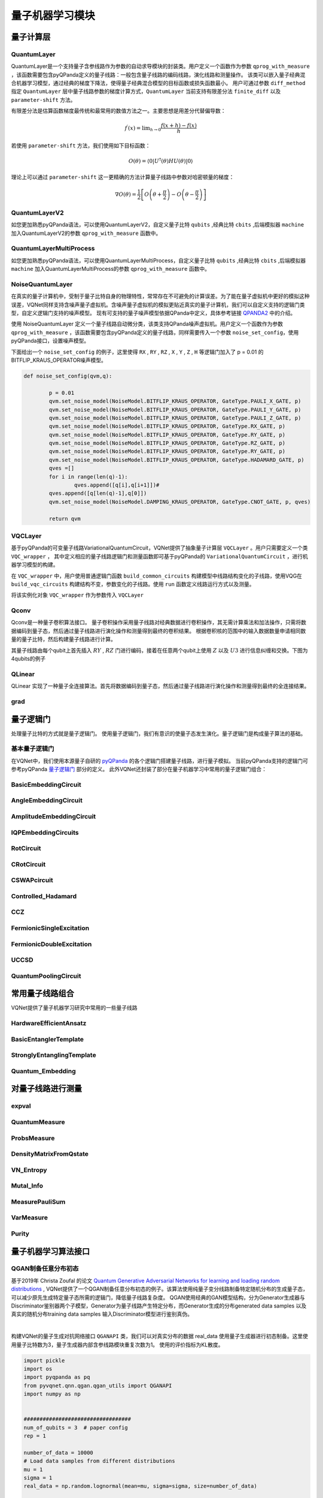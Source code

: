量子机器学习模块
==================================

量子计算层
----------------------------------

.. _QuantumLayer:

QuantumLayer
^^^^^^^^^^^^^^^^^^^^^^^^^^^^^^^^^

QuantumLayer是一个支持量子含参线路作为参数的自动求导模块的封装类。用户定义一个函数作为参数 ``qprog_with_measure`` ，该函数需要包含pyQPanda定义的量子线路：一般包含量子线路的编码线路，演化线路和测量操作。
该类可以嵌入量子经典混合机器学习模型，通过经典的梯度下降法，使得量子经典混合模型的目标函数或损失函数最小。
用户可通过参数 ``diff_method`` 指定 ``QuantumLayer`` 层中量子线路参数的梯度计算方式，``QuantumLayer`` 当前支持有限差分法 ``finite_diff`` 以及 ``parameter-shift`` 方法。

有限差分法是估算函数梯度最传统和最常用的数值方法之一。主要思想是用差分代替偏导数：

.. math::

    f^{\prime}(x)=\lim _{h \rightarrow 0} \frac{f(x+h)-f(x)}{h}


若使用 ``parameter-shift`` 方法，我们使用如下目标函数：

.. math:: O(\theta)=\left\langle 0\left|U^{\dagger}(\theta) H U(\theta)\right| 0\right\rangle

理论上可以通过 ``parameter-shift`` 这一更精确的方法计算量子线路中参数对哈密顿量的梯度：

.. math::

    \nabla O(\theta)=
    \frac{1}{2}\left[O\left(\theta+\frac{\pi}{2}\right)-O\left(\theta-\frac{\pi}{2}\right)\right]

.. py:class:: pyvqnet.qnn.quantumlayer.QuantumLayer(qprog_with_measure,para_num,machine_type_or_cloud_token,num_of_qubits:int,num_of_cbits:int = 1,diff_method:str = "parameter_shift",delta:float = 0.01)

    变分量子层的抽象计算模块。对一个参数化的量子线路进行仿真，得到测量结果。该变分量子层继承了VQNet框架的梯度计算模块，可以计算线路参数的梯度，训练变分量子线路模型或将变分量子线路嵌入混合量子和经典模型。

    :param qprog_with_measure: 用pyQPanda构建的量子线路运行和测量函数。
    :param para_num: `int` - 参数个数。
    :param machine_type_or_cloud_token: qpanda量子虚拟机类型或pyQPanda 量子云令牌 : https://pyqpanda-toturial.readthedocs.io/zh/latest/Realchip.html。
    :param num_of_qubits: 量子比特数。
    :param num_of_cbits: 经典比特数，默认为1。
    :param diff_method: 求解量子线路参数梯度的方法，“参数位移”或“有限差分”，默认参数偏移。
    :param delta: 有限差分计算梯度时的 \delta。
    :return: 一个可以计算量子线路的模块。

    .. note::
        qprog_with_measure是pyQPanda中定义的量子线路函数 :https://pyqpanda-toturial.readthedocs.io/zh/latest/QCircuit.html。
        
        此函数必须包含以下参数作为函数入参（即使某个参数未实际使用），否则无法在QuantumLayer中正常运行。

        qprog_with_measure (input,param,qubits,cbits,machine)
        
            `input`: 输入一维经典数据。
            
            `param`: 输入一维量子线路的参数。
            
            `qubits`: 量子层分配的量子比特。
            
            `cbits`: cbits由QuantumLayer分配。如果线路不使用cbits，也应保留此参数。
            
            `machine`: QuantumLayer创建的模拟器。

    Example::

        import pyqpanda as pq
        from pyvqnet.qnn.measure import ProbsMeasure
        from pyvqnet.qnn.quantumlayer import QuantumLayer
        import numpy as np 
        from pyvqnet.tensor import QTensor
        def pqctest (input,param,qubits,cbits,machine):
            circuit = pq.QCircuit()
            circuit.insert(pq.H(qubits[0]))
            circuit.insert(pq.H(qubits[1])) 
            circuit.insert(pq.H(qubits[2]))
            circuit.insert(pq.H(qubits[3]))    

            circuit.insert(pq.RZ(qubits[0],input[0]))  
            circuit.insert(pq.RZ(qubits[1],input[1])) 
            circuit.insert(pq.RZ(qubits[2],input[2]))
            circuit.insert(pq.RZ(qubits[3],input[3]))

            circuit.insert(pq.CNOT(qubits[0],qubits[1]))
            circuit.insert(pq.RZ(qubits[1],param[0]))  
            circuit.insert(pq.CNOT(qubits[0],qubits[1]))

            circuit.insert(pq.CNOT(qubits[1],qubits[2]))
            circuit.insert(pq.RZ(qubits[2],param[1]))  
            circuit.insert(pq.CNOT(qubits[1],qubits[2]))

            circuit.insert(pq.CNOT(qubits[2],qubits[3]))
            circuit.insert(pq.RZ(qubits[3],param[2]))  
            circuit.insert(pq.CNOT(qubits[2],qubits[3]))
            #print(circuit)

            prog = pq.QProg()    
            prog.insert(circuit)    
            # pauli_dict  = {'Z0 X1':10,'Y2':-0.543}
            rlt_prob = ProbsMeasure([0,2],prog,machine,qubits)
            return rlt_prob

        pqc = QuantumLayer(pqctest,3,"CPU",4,1)
        #classic data as input       
        input = QTensor([[1,2,3,4],[40,22,2,3],[33,3,25,2]] )
        #forward circuits
        rlt = pqc(input)
        grad =  QTensor(np.ones(rlt.data.shape)*1000)
        #backward circuits
        rlt.backward(grad)
        print(rlt)
        # [
        # [0.2500000, 0.2500000, 0.2500000, 0.2500000],
        # [0.2500000, 0.2500000, 0.2500000, 0.2500000],
        # [0.2500000, 0.2500000, 0.2500000, 0.2500000]
        # ]


QuantumLayerV2
^^^^^^^^^^^^^^^^^^^^^^^^^^^^^^^^^

如您更加熟悉pyQPanda语法，可以使用QuantumLayerV2，自定义量子比特 ``qubits`` ,经典比特 ``cbits`` ,后端模拟器 ``machine`` 加入QuantumLayerV2的参数 ``qprog_with_measure`` 函数中。

.. py:class:: pyvqnet.qnn.quantumlayer.QuantumLayerV2(qprog_with_measure,para_num,diff_method:str = "parameter_shift",delta:float = 0.01)

	变分量子层的抽象计算模块。对一个参数化的量子线路进行仿真，得到测量结果。该变分量子层继承了VQNet框架的梯度计算模块，可以计算线路参数的梯度，训练变分量子线路模型或将变分量子线路嵌入混合量子和经典模型。
    
    :param qprog_with_measure: 用pyQPand构建的量子线路运行和测量函数。
    :param para_num: `int` - 参数个数。
    :param diff_method: 求解量子线路参数梯度的方法，“参数位移”或“有限差分”，默认参数偏移。
    :param delta: 有限差分计算梯度时的 \delta。
    :return: 一个可以计算量子线路的模块。

    .. note::
        qprog_with_measure是pyQPanda中定义的量子线路函数 :https://pyqpanda-toturial.readthedocs.io/zh/latest/QCircuit.html。
        
        此函数必须包含以下参数作为函数入参（即使某个参数未实际使用），否则无法在QuantumLayerV2中正常运行。

        与QuantumLayer相比。应该分配量子比特和模拟器: https://pyqpanda-toturial.readthedocs.io/zh/latest/QuantumMachine.html,

        如果qprog_with_measure需要quantum measure，您可能还需要分配cbits: https://pyqpanda-toturial.readthedocs.io/zh/latest/Measure.html
        
        qprog_with_measure (input,param)
        
        `input`: 输入一维经典数据。
        
        `param`: 输入一维量子线路的参数。
        

    Example::

        import pyqpanda as pq
        from pyvqnet.qnn.measure import ProbsMeasure
        from pyvqnet.qnn.quantumlayer import QuantumLayerV2
        import numpy as np
        from pyvqnet.tensor import QTensor
        def pqctest (input,param):
            num_of_qubits = 4

            machine = pq.CPUQVM()
            machine.init_qvm()
            qubits = machine.qAlloc_many(num_of_qubits)

            circuit = pq.QCircuit()
            circuit.insert(pq.H(qubits[0]))
            circuit.insert(pq.H(qubits[1])) 
            circuit.insert(pq.H(qubits[2]))
            circuit.insert(pq.H(qubits[3]))    

            circuit.insert(pq.RZ(qubits[0],input[0]))  
            circuit.insert(pq.RZ(qubits[1],input[1])) 
            circuit.insert(pq.RZ(qubits[2],input[2]))
            circuit.insert(pq.RZ(qubits[3],input[3]))

            circuit.insert(pq.CNOT(qubits[0],qubits[1]))
            circuit.insert(pq.RZ(qubits[1],param[0]))  
            circuit.insert(pq.CNOT(qubits[0],qubits[1]))

            circuit.insert(pq.CNOT(qubits[1],qubits[2]))
            circuit.insert(pq.RZ(qubits[2],param[1]))  
            circuit.insert(pq.CNOT(qubits[1],qubits[2]))

            circuit.insert(pq.CNOT(qubits[2],qubits[3]))
            circuit.insert(pq.RZ(qubits[3],param[2]))  
            circuit.insert(pq.CNOT(qubits[2],qubits[3]))
            #print(circuit)

            prog = pq.QProg()    
            prog.insert(circuit)    
            rlt_prob = ProbsMeasure([0,2],prog,machine,qubits)
            return rlt_prob


        pqc = QuantumLayerV2(pqctest,3)

        #classic data as input       
        input = QTensor([[1,2,3,4],[4,2,2,3],[3,3,2,2]] )

        #forward circuits
        rlt = pqc(input)

        grad =  QTensor(np.ones(rlt.data.shape)*1000)
        #backward circuits
        rlt.backward(grad)
        print(rlt)

        # [
        # [0.2500000, 0.2500000, 0.2500000, 0.2500000],
        # [0.2500000, 0.2500000, 0.2500000, 0.2500000],
        # [0.2500000, 0.2500000, 0.2500000, 0.2500000]
        # ]
        



QuantumLayerMultiProcess
^^^^^^^^^^^^^^^^^^^^^^^^^^^^^^^^^

如您更加熟悉pyQPanda语法，可以使用QuantumLayerMultiProcess，自定义量子比特 ``qubits`` ,经典比特 ``cbits`` ,后端模拟器 ``machine`` 加入QuantumLayerMultiProcess的参数 ``qprog_with_measure`` 函数中。

.. py:class:: pyvqnet.qnn.quantumlayer.QuantumLayerMultiProcess(qprog_with_measure,para_num,machine_type_or_cloud_token,num_of_qubits: int,num_of_cbits: int = 1,diff_method:str = "parameter_shift",delta:float = 0.01)

	变分量子层的抽象计算模块。使用多进程技术对量子线路进行加速。
    
    该层对一个参数化的量子线路进行仿真，得到测量结果。该变分量子层继承了VQNet框架的梯度计算模块，可以计算线路参数的梯度，训练变分量子线路模型或将变分量子线路嵌入混合量子和经典模型。

    :param qprog_with_measure: 用pyQPanda构建的量子线路运行和测量函数。
    :param para_num: `int` - 参数个数。
    :param machine_type_or_cloud_token: qpanda量子虚拟机类型或pyQPanda 量子云令牌 : https://pyqpanda-toturial.readthedocs.io/zh/latest/Realchip.html。
    :param num_of_qubits: 量子比特数。
    :param num_of_cbits: 经典比特数，默认为1。
    :param diff_method: 求解量子线路参数梯度的方法，“参数位移”或“有限差分”，默认参数偏移。
    :param delta: 有限差分计算梯度时的 \delta。
    :return: 一个可以计算量子线路的模块。

    .. note::
        qprog_with_measure是pyQPanda中定义的量子线路函数 :https://pyqpanda-toturial.readthedocs.io/zh/latest/QCircuit.html。

        此函数应包含以下参数，否则无法在QuantumLayerMultiProcess中正常运行。

        与QuantumLayer相比。应该分配量子比特和模拟器: https://pyqpanda-toturial.readthedocs.io/zh/latest/QuantumMachine.html,

        如果qprog_with_measure需要quantum measure，您可能还需要分配cbits: https://pyqpanda-toturial.readthedocs.io/zh/latest/Measure.html

        qprog_with_measure (input,param)

        `input`: 输入一维经典数据。

        `param`: 输入一维量子线路的参数。


    Example::

        import pyqpanda as pq
        from pyvqnet.qnn.measure import ProbsMeasure
        from pyvqnet.qnn.quantumlayer import QuantumLayerMultiProcess
        import numpy as np
        from pyvqnet.tensor import QTensor
        def pqctest (input,param,nqubits,ncubits):
            machine = pq.CPUQVM()
            machine.init_qvm()
            qubits = machine.qAlloc_many(nqubits)
            circuit = pq.QCircuit()
            circuit.insert(pq.H(qubits[0]))
            circuit.insert(pq.H(qubits[1]))
            circuit.insert(pq.H(qubits[2]))
            circuit.insert(pq.H(qubits[3]))

            circuit.insert(pq.RZ(qubits[0],input[0]))
            circuit.insert(pq.RZ(qubits[1],input[1]))
            circuit.insert(pq.RZ(qubits[2],input[2]))
            circuit.insert(pq.RZ(qubits[3],input[3]))

            circuit.insert(pq.CNOT(qubits[0],qubits[1]))
            circuit.insert(pq.RZ(qubits[1],param[0]))
            circuit.insert(pq.CNOT(qubits[0],qubits[1]))

            circuit.insert(pq.CNOT(qubits[1],qubits[2]))
            circuit.insert(pq.RZ(qubits[2],param[1]))
            circuit.insert(pq.CNOT(qubits[1],qubits[2]))

            circuit.insert(pq.CNOT(qubits[2],qubits[3]))
            circuit.insert(pq.RZ(qubits[3],param[2]))
            circuit.insert(pq.CNOT(qubits[2],qubits[3]))
            #print(circuit)

            prog = pq.QProg()
            prog.insert(circuit)

            rlt_prob = ProbsMeasure([0,2],prog,machine,qubits)
            return rlt_prob


        pqc = QuantumLayerMultiProcess(pqctest,3,"cpu",4,1)
        #classic data as input
        input = QTensor([[1,2,3,4],[4,2,2,3],[3,3,2,2]] )
        #forward circuits
        rlt = pqc(input)
        grad = QTensor(np.ones(rlt.data.shape)*1000)
        #backward circuits
        rlt.backward(grad)
        print(rlt)

        # [
        # [0.2500000, 0.2500000, 0.2500000, 0.2500000],
        # [0.2500000, 0.2500000, 0.2500000, 0.2500000],
        # [0.2500000, 0.2500000, 0.2500000, 0.2500000]
        # ]


NoiseQuantumLayer
^^^^^^^^^^^^^^^^^^^

在真实的量子计算机中，受制于量子比特自身的物理特性，常常存在不可避免的计算误差。为了能在量子虚拟机中更好的模拟这种误差，VQNet同样支持含噪声量子虚拟机。含噪声量子虚拟机的模拟更贴近真实的量子计算机，我们可以自定义支持的逻辑门类型，自定义逻辑门支持的噪声模型。
现有可支持的量子噪声模型依据QPanda中定义，具体参考链接 `QPANDA2 <https://pyqpanda-toturial.readthedocs.io/zh/latest/NoiseQVM.html>`_ 中的介绍。

使用 NoiseQuantumLayer 定义一个量子线路自动微分类，该类支持QPanda噪声虚拟机。用户定义一个函数作为参数 ``qprog_with_measure`` ，该函数需要包含pyQPanda定义的量子线路，同样需要传入一个参数 ``noise_set_config``，使用pyQPanda接口，设置噪声模型。

.. py:class:: pyvqnet.qnn.quantumlayer.NoiseQuantumLayer(qprog_with_measure,para_num,machine_type,num_of_qubits:int,num_of_cbits:int=1,diff_method:str= "parameter_shift",delta:float=0.01,noise_set_config = None)

	变分量子层的抽象计算模块。对一个参数化的量子线路进行仿真，得到测量结果。该变分量子层继承了VQNet框架的梯度计算模块，可以计算线路参数的梯度，训练变分量子线路模型或将变分量子线路嵌入混合量子和经典模型。

    这一层可以在量子线路中使用噪声模型。

    :param qprog_with_measure: 用pyQPanda构建的量子线路运行和测量函数。
    :param para_num: `int` - 参数个数。
    :param machine_type: qpanda机器类型。
    :param num_of_qubits: 量子比特数。
    :param num_of_cbits: 经典比特数，默认为1。
    :param diff_method: 求解量子线路参数梯度的方法，“参数位移”或“有限差分”，默认参数偏移。
    :param delta: 有限差分计算梯度时的 \delta。
    :param noise_set_config: 噪声设置函数。
    :return: 一个可以计算含噪声量子线路的模块。


    .. note::
        qprog_with_measure是pyQPanda中定义的量子线路函数 :https://pyqpanda-toturial.readthedocs.io/zh/latest/QCircuit.html。
        
        此函数应包含以下参数，否则无法在NoiseQuantumLayer中正常运行。
        
        qprog_with_measure (input,param,qubits,cbits,machine)
        
            `input`: 输入一维经典数据。
            
            `param`: 输入一维量子线路的参数。
            
            `qubits`: 量子层分配的量子比特。
            
            `cbits`: cbits由QuantumLayer分配。如果线路不使用cbits，也应保留此参数。
            
            `machine`: QuantumLayer创建的模拟器。


    Example::

        import pyqpanda as pq
        from pyvqnet.qnn.measure import ProbsMeasure
        from pyvqnet.qnn.quantumlayer import NoiseQuantumLayer
        import numpy as np
        from pyqpanda import * 
        from pyvqnet.tensor import QTensor
        def circuit(weights,param,qubits,cbits,machine):

            circuit = pq.QCircuit()

            circuit.insert(pq.H(qubits[0]))
            circuit.insert(pq.RY(qubits[0], weights[0]))
            circuit.insert(pq.RY(qubits[0], param[0]))
            prog = pq.QProg()
            prog.insert(circuit)
            prog << measure_all(qubits, cbits)

            result = machine.run_with_configuration(prog, cbits, 100)

            counts = np.array(list(result.values()))
            states = np.array(list(result.keys())).astype(float)
            # Compute probabilities for each state
            probabilities = counts / 100
            # Get state expectation
            expectation = np.sum(states * probabilities)
            return expectation

        def default_noise_config(qvm,q):

            p = 0.01
            qvm.set_noise_model(NoiseModel.BITFLIP_KRAUS_OPERATOR, GateType.PAULI_X_GATE, p)
            qvm.set_noise_model(NoiseModel.BITFLIP_KRAUS_OPERATOR, GateType.PAULI_Y_GATE, p)
            qvm.set_noise_model(NoiseModel.BITFLIP_KRAUS_OPERATOR, GateType.PAULI_Z_GATE, p)
            qvm.set_noise_model(NoiseModel.BITFLIP_KRAUS_OPERATOR, GateType.RX_GATE, p)
            qvm.set_noise_model(NoiseModel.BITFLIP_KRAUS_OPERATOR, GateType.RY_GATE, p)
            qvm.set_noise_model(NoiseModel.BITFLIP_KRAUS_OPERATOR, GateType.RZ_GATE, p)
            qvm.set_noise_model(NoiseModel.BITFLIP_KRAUS_OPERATOR, GateType.RY_GATE, p)
            qvm.set_noise_model(NoiseModel.BITFLIP_KRAUS_OPERATOR, GateType.HADAMARD_GATE, p)
            qves =[]
            for i in range(len(q)-1):
                qves.append([q[i],q[i+1]])#
            qves.append([q[len(q)-1],q[0]])
            qvm.set_noise_model(NoiseModel.DAMPING_KRAUS_OPERATOR, GateType.CNOT_GATE, p, qves)

            return qvm

        qvc = NoiseQuantumLayer(circuit,24,"noise",1,1,diff_method= "parameter_shift", delta=0.01,noise_set_config = default_noise_config)
        input = QTensor([
            [0.0000000, 1.0000000, 1.0000000, 1.0000000],

            [0.0000000, 0.0000000, 1.0000000, 1.0000000],

            [1.0000000, 0.0000000, 1.0000000, 1.0000000]
            ] )
        rlt = qvc(input)
        grad =  QTensor(np.ones(rlt.data.shape)*1000)

        rlt.backward(grad)
        print(qvc.m_para.grad)

        #[1195.0000000, 105.0000000, 70.0000000, 0.0000000, 
        # 45.0000000, -45.0000000, 50.0000000, 15.0000000, 
        # -80.0000000, 50.0000000, 10.0000000, -30.0000000, 
        # 10.0000000, 60.0000000, 75.0000000, -110.0000000, 
        # 55.0000000, 45.0000000, 25.0000000, 5.0000000, 
        # 5.0000000, 50.0000000, -25.0000000, -15.0000000]

下面给出一个 ``noise_set_config`` 的例子，这里使得 ``RX`` , ``RY`` , ``RZ`` , ``X`` , ``Y`` , ``Z`` , ``H`` 等逻辑门加入了 p = 0.01 的 BITFLIP_KRAUS_OPERATOR噪声模型。

.. code-block::

	def noise_set_config(qvm,q):

		p = 0.01
		qvm.set_noise_model(NoiseModel.BITFLIP_KRAUS_OPERATOR, GateType.PAULI_X_GATE, p)
		qvm.set_noise_model(NoiseModel.BITFLIP_KRAUS_OPERATOR, GateType.PAULI_Y_GATE, p)
		qvm.set_noise_model(NoiseModel.BITFLIP_KRAUS_OPERATOR, GateType.PAULI_Z_GATE, p)
		qvm.set_noise_model(NoiseModel.BITFLIP_KRAUS_OPERATOR, GateType.RX_GATE, p)
		qvm.set_noise_model(NoiseModel.BITFLIP_KRAUS_OPERATOR, GateType.RY_GATE, p)
		qvm.set_noise_model(NoiseModel.BITFLIP_KRAUS_OPERATOR, GateType.RZ_GATE, p)
		qvm.set_noise_model(NoiseModel.BITFLIP_KRAUS_OPERATOR, GateType.RY_GATE, p)
		qvm.set_noise_model(NoiseModel.BITFLIP_KRAUS_OPERATOR, GateType.HADAMARD_GATE, p)
		qves =[]
		for i in range(len(q)-1):
			qves.append([q[i],q[i+1]])#
		qves.append([q[len(q)-1],q[0]])
		qvm.set_noise_model(NoiseModel.DAMPING_KRAUS_OPERATOR, GateType.CNOT_GATE, p, qves)

		return qvm
		
VQCLayer
^^^^^^^^^^^^^^^^^^^^^^^^

基于pyQPanda的可变量子线路VariationalQuantumCircuit，VQNet提供了抽象量子计算层 ``VQCLayer`` 。用户只需要定义一个类 ``VQC_wrapper`` ，
其中定义相应的量子线路逻辑门和测量函数即可基于pyQPanda的 ``VariationalQuantumCircuit`` ，进行机器学习模型的构建。

在 ``VQC_wrapper`` 中，用户使用普通逻辑门函数 ``build_common_circuits`` 构建模型中线路结构变化的子线路，使用VQG在 ``build_vqc_circuits`` 构建结构不变，参数变化的子线路。使用
``run`` 函数定义线路运行方式以及测量。

.. py:class:: pyvqnet.qnn.quantumlayer.VQC_wrapper

    ``VQC_wrapper`` 是一个抽象类，用于在VQNet上运行VariationalQuantumCircuit。

    ``build_common_circuits`` 线路根据输入的不同而变化。

    ``build_vqc_circuits`` 构建带有可训练重量的VQC线路。

    ``run`` VQC的运行函数。
    
    Example::

        import pyqpanda as pq
        from pyqpanda import *
        from pyvqnet.qnn.quantumlayer import VQCLayer,VQC_wrapper
        class QVC_demo(VQC_wrapper):
            
            def __init__(self):
                super(QVC_demo, self).__init__()


            def build_common_circuits(self,input,qlists,):
                qc = pq.QCircuit()
                for i in range(len(qlists)):
                    if input[i]==1:
                        qc.insert(pq.X(qlists[i]))
                return qc
                
            def build_vqc_circuits(self,input,weights,machine,qlists,clists):

                def get_cnot(qubits):
                    vqc = VariationalQuantumCircuit()
                    for i in range(len(qubits)-1):
                        vqc.insert(pq.VariationalQuantumGate_CNOT(qubits[i],qubits[i+1]))
                    vqc.insert(pq.VariationalQuantumGate_CNOT(qubits[len(qubits)-1],qubits[0]))
                    return vqc

                def build_circult(weights, xx, qubits,vqc):
                    
                    def Rot(weights_j, qubits):
                        vqc = VariationalQuantumCircuit()
                        
                        vqc.insert(pq.VariationalQuantumGate_RZ(qubits, weights_j[0]))
                        vqc.insert(pq.VariationalQuantumGate_RY(qubits, weights_j[1]))
                        vqc.insert(pq.VariationalQuantumGate_RZ(qubits, weights_j[2]))
                        return vqc

                    #2,4,3
                    for i in range(2):
                        
                        weights_i = weights[i,:,:]
                        for j in range(len(qubits)):
                            weights_j = weights_i[j]
                            vqc.insert(Rot(weights_j,qubits[j]))
                        cnots = get_cnot(qubits)  
                        vqc.insert(cnots) 

                    vqc.insert(pq.VariationalQuantumGate_Z(qubits[0]))#pauli z(0)

                    return vqc
                
                weights = weights.reshape([2,4,3])
                vqc = VariationalQuantumCircuit()
                return build_circult(weights, input,qlists,vqc)

将该实例化对象 ``VQC_wrapper`` 作为参数传入 ``VQCLayer``

.. py:class:: pyvqnet.qnn.quantumlayer.VQCLayer(vqc_wrapper,para_num,machine_type_or_cloud_token,num_of_qubits:int,num_of_cbits:int = 1,diff_method:str = "parameter_shift",delta:float = 0.01)

    pyQPanda中变分量子线路的抽象计算模块。详情请访问： https://pyqpanda-toturial.readthedocs.io/zh/latest/VQG.html。
    
    :param vqc_wrapper: VQC_wrapper类。
    :param para_num: `int` - 参数个数。
    :param machine_type: qpanda机器类型。
    :param num_of_qubits: 量子比特数。
    :param num_of_cbits: 经典比特数，默认为1。
    :param diff_method: 求解量子线路参数梯度的方法，“参数位移”或“有限差分”，默认参数偏移。
    :param delta: 有限差分计算梯度时的 \delta。
    :return: 一个可以计算量子VQC线路的模块。


    Example::

        import pyqpanda as pq
        from pyqpanda import *
        from pyvqnet.qnn.quantumlayer import VQCLayer,VQC_wrapper

        class QVC_demo(VQC_wrapper):
            
            def __init__(self):
                super(QVC_demo, self).__init__()


            def build_common_circuits(self,input,qlists,):
                qc = pq.QCircuit()
                for i in range(len(qlists)):
                    if input[i]==1:
                        qc.insert(pq.X(qlists[i]))
                return qc
                
            def build_vqc_circuits(self,input,weights,machine,qlists,clists):

                def get_cnot(qubits):
                    vqc = VariationalQuantumCircuit()
                    for i in range(len(qubits)-1):
                        vqc.insert(pq.VariationalQuantumGate_CNOT(qubits[i],qubits[i+1]))
                    vqc.insert(pq.VariationalQuantumGate_CNOT(qubits[len(qubits)-1],qubits[0]))
                    return vqc

                def build_circult(weights, xx, qubits,vqc):
                    
                    def Rot(weights_j, qubits):
                        vqc = VariationalQuantumCircuit()
                        
                        vqc.insert(pq.VariationalQuantumGate_RZ(qubits, weights_j[0]))
                        vqc.insert(pq.VariationalQuantumGate_RY(qubits, weights_j[1]))
                        vqc.insert(pq.VariationalQuantumGate_RZ(qubits, weights_j[2]))
                        return vqc

                    #2,4,3
                    for i in range(2):
                        
                        weights_i = weights[i,:,:]
                        for j in range(len(qubits)):
                            weights_j = weights_i[j]
                            vqc.insert(Rot(weights_j,qubits[j]))
                        cnots = get_cnot(qubits)  
                        vqc.insert(cnots) 

                    vqc.insert(pq.VariationalQuantumGate_Z(qubits[0]))#pauli z(0)

                    return vqc
                
                weights = weights.reshape([2,4,3])
                vqc = VariationalQuantumCircuit()
                return build_circult(weights, input,qlists,vqc)
            
            def run(self,vqc,input,machine,qlists,clists):

                prog = QProg()
                vqc_all = VariationalQuantumCircuit()
                # add encode circuits
                vqc_all.insert(self.build_common_circuits(input,qlists))
                vqc_all.insert(vqc)
                qcir = vqc_all.feed()
                prog.insert(qcir)
                #print(pq.convert_qprog_to_originir(prog, machine))
                prob = machine.prob_run_dict(prog, qlists[0], -1)
                prob = list(prob.values())
            
                return prob

        qvc_vqc = QVC_demo()
        VQCLayer(qvc_vqc,24,"CPU",4)

Qconv
^^^^^^^^^^^^^^^^^^^^^^^^

Qconv是一种量子卷积算法接口。
量子卷积操作采用量子线路对经典数据进行卷积操作，其无需计算乘法和加法操作，只需将数据编码到量子态，然后通过量子线路进行演化操作和测量得到最终的卷积结果。
根据卷积核的范围中的输入数据数量申请相同数量的量子比特，然后构建量子线路进行计算。

.. image:: ./images/qcnn.png

其量子线路由每个qubit上首先插入 :math:`RY` , :math:`RZ` 门进行编码，接着在任意两个qubit上使用 :math:`Z` 以及 :math:`U3` 进行信息纠缠和交换。下图为4qubits的例子

.. image:: ./images/qcnn_cir.png

.. py:class:: pyvqnet.qnn.qcnn.qconv.QConv(input_channels,output_channels,quantum_number,stride=(1, 1),padding=(0, 0),kernel_initializer=normal,machine:str = "CPU"))

	量子卷积模块。用量子线路取代Conv2D内核，conv模块的输入为形状（批次大小、输入通道、高度、宽度） `Samuel et al. (2020) <https://arxiv.org/abs/2012.12177>`_ 。

    :param input_channels: `int` - 输入通道数。
    :param output_channels: `int` - 输出通道数。
    :param quantum_number: `int` - 单个内核的大小。
    :param stride: `tuple` - 步长，默认为（1,1）。
    :param padding: `tuple` - 填充，默认为（0，0）。
    :param kernel_initializer: `callable` - 默认为正态分布。
    :param machine: `str` - 使用的虚拟机，默认使用CPU模拟。
    :return: 量子卷积层。
    
    Example::

        from pyvqnet.tensor import tensor
        from pyvqnet.qnn.qcnn.qconv import QConv
        x = tensor.ones([1,3,4,4])
        layer = QConv(input_channels=3, output_channels=2, quantum_number=4, stride=(2, 2))
        y = layer(x)
        print(y)

        # [
        # [[[-0.0889078, -0.0889078],
        #  [-0.0889078, -0.0889078]],
        # [[0.7992646, 0.7992646],
        #  [0.7992646, 0.7992646]]]
        # ]

QLinear
^^^^^^^^^^

QLinear 实现了一种量子全连接算法。首先将数据编码到量子态，然后通过量子线路进行演化操作和测量得到最终的全连接结果。

.. image:: ./images/qlinear_cir.png

.. py:class:: pyvqnet.qnn.qlinear.QLinear(input_channels,output_channels,machine: str = "CPU"))

    量子全连接模块。全连接模块的输入为形状（输入通道、输出通道）。

    :param input_channels: `int` - 输入通道数。
    :param output_channels: `int` - 输出通道数。
    :param machine: `str` - 使用的虚拟机，默认使用CPU模拟。
    :return: 量子全连接层。

    Exmaple::

        from pyvqnet.tensor import QTensor
        from pyvqnet.qnn.qlinear import QLinear
        params = [[0.37454012, 0.95071431, 0.73199394, 0.59865848, 0.15601864, 0.15599452], 
        [1.37454012, 0.95071431, 0.73199394, 0.59865848, 0.15601864, 0.15599452],
        [1.37454012, 1.95071431, 0.73199394, 0.59865848, 0.15601864, 0.15599452],
        [1.37454012, 1.95071431, 1.73199394, 1.59865848, 0.15601864, 0.15599452]]
        m = QLinear(6, 2)
        input = QTensor(params, requires_grad=True)
        output = m(input)
        output.backward()
        print(output)

        #[
        #[0.0568473, 0.1264389],
        #[0.1524036, 0.1264389],
        #[0.1524036, 0.1442845],
        #[0.1524036, 0.1442845]
        #]

grad
^^^^^^^^^^
.. py:function:: pyvqnet.qnn.quantumlayer.grad(quantum_prog_func,params)

    grad 函数提供了一种对用户设计的含参量子线路参数的梯度进行计算的接口。
    用户可按照如下例子，使用pyqpanda设计线路运行函数 ``quantum_prog_func`` ，并作为参数送入grad函数。
    grad函数的第二个参数则是想要计算量子逻辑门参数梯度的坐标。
    返回值的形状为  [num of parameters,num of output]。

    :param quantum_prog_func: pyqpanda设计的量子线路运行函数。
    :param params: 待求梯度的参数的坐标。
    :return:
            参数的梯度

    Examples::

        from pyvqnet.qnn import grad, ProbsMeasure
        import pyqpanda as pq

        def pqctest(param):
            machine = pq.CPUQVM()
            machine.init_qvm()
            qubits = machine.qAlloc_many(2)
            circuit = pq.QCircuit()

            circuit.insert(pq.RX(qubits[0], param[0]))

            circuit.insert(pq.RY(qubits[1], param[1]))
            circuit.insert(pq.CNOT(qubits[0], qubits[1]))

            circuit.insert(pq.RX(qubits[1], param[2]))

            prog = pq.QProg()
            prog.insert(circuit)

            EXP = ProbsMeasure([1],prog,machine,qubits)
            return EXP


        g = grad(pqctest, [0.1,0.2, 0.3])
        print(g)
        # [[-0.04673668  0.04673668]
        # [-0.09442394  0.09442394]
        # [-0.14409127  0.14409127]]



量子逻辑门
----------------------------------

处理量子比特的方式就是量子逻辑门。 使用量子逻辑门，我们有意识的使量子态发生演化。量子逻辑门是构成量子算法的基础。


基本量子逻辑门
^^^^^^^^^^^^^^^^^^^^^^^^^^^^^^^^^

在VQNet中，我们使用本源量子自研的 `pyQPanda <https://pyqpanda-toturial.readthedocs.io/zh/latest/>`_ 的各个逻辑门搭建量子线路，进行量子模拟。
当前pyQPanda支持的逻辑门可参考pyQPanda `量子逻辑门 <https://pyqpanda-toturial.readthedocs.io/zh/latest/>`_ 部分的定义。
此外VQNet还封装了部分在量子机器学习中常用的量子逻辑门组合：


BasicEmbeddingCircuit
^^^^^^^^^^^^^^^^^^^^^^^^^^^^^^^^^

.. py:function:: pyvqnet.qnn.template.BasicEmbeddingCircuit(input_feat,qlist)

    将n个二进制特征编码为n个量子比特的基态。

    例如, 对于 ``features=([0, 1, 1])``, 在量子系统下其基态为 :math:`|011 \rangle`。

    :param input_feat:  ``(n)`` 大小的二进制输入。
    :param qlist: 构建该模板线路量子比特。
    :return: 量子线路。

    Example::
        
        import numpy as np
        import pyqpanda as pq
        from pyvqnet.qnn.template import BasicEmbeddingCircuit
        input_feat = np.array([0,1,1]).reshape([3])
        machine = pq.init_quantumachine(pq.QMachineType.CPU)

        qlist = machine.qAlloc_many(3)
        circuit = BasicEmbeddingCircuit(input_feat,qlist)
        print(circuit)

        #           ┌─┐
        # q_0:  |0>─┤X├
        #           ├─┤
        # q_1:  |0>─┤X├
        #           └─┘

AngleEmbeddingCircuit
^^^^^^^^^^^^^^^^^^^^^^^^^^^^^^^^^

.. py:function:: pyvqnet.qnn.template.AngleEmbeddingCircuit(input_feat,qubits,rotation:str='X')

    将 :math:`N` 特征编码到 :math:`n` 量子比特的旋转角度中, 其中 :math:`N \leq n`。

    旋转可以选择为 : 'X' , 'Y' , 'Z', 如 ``rotation`` 的参数定义为:

    * ``rotation='X'`` 将特征用作RX旋转的角度。

    * ``rotation='Y'`` 将特征用作RY旋转的角度。

    * ``rotation='Z'`` 将特征用作RZ旋转的角度。

     ``features`` 的长度必须小于或等于量子比特的数量。如果 ``features`` 中的长度少于量子比特，则线路不应用剩余的旋转门。

    :param input_feat: 表示参数的numpy数组。
    :param qubits: pyQPanda分配的量子比特。
    :param rotation: 使用什么旋转，默认为“X”。
    :return: 量子线路。

    Example::

        import numpy as np
        import pyqpanda as pq
        from pyvqnet.qnn.template import AngleEmbeddingCircuit
        machine = pq.init_quantumachine(pq.QMachineType.CPU)
        m_qlist = machine.qAlloc_many(2)
        m_clist = machine.cAlloc_many(2)
        m_prog = pq.QProg()

        input_feat = np.array([2.2, 1])
        C = AngleEmbeddingCircuit(input_feat,m_qlist,'X')
        print(C)
        C = AngleEmbeddingCircuit(input_feat,m_qlist,'Y')
        print(C)
        C = AngleEmbeddingCircuit(input_feat,m_qlist,'Z')
        print(C)
        pq.destroy_quantumachine(machine)

        #           ┌────────────┐
        # q_0:  |0>─┤RX(2.200000)├
        #           ├────────────┤
        # q_1:  |0>─┤RX(1.000000)├
        #           └────────────┘



        #           ┌────────────┐
        # q_0:  |0>─┤RY(2.200000)├
        #           ├────────────┤
        # q_1:  |0>─┤RY(1.000000)├
        #           └────────────┘



        #           ┌────────────┐
        # q_0:  |0>─┤RZ(2.200000)├
        #           ├────────────┤
        # q_1:  |0>─┤RZ(1.000000)├
        #           └────────────┘

AmplitudeEmbeddingCircuit
^^^^^^^^^^^^^^^^^^^^^^^^^^^^^^^^^

.. py:function:: pyvqnet.qnn.template.AmplitudeEmbeddingCircuit(input_feat,qubits)

    将 :math:`2^n` 特征编码为 :math:`n` 量子比特的振幅向量。为了表示一个有效的量子态向量， ``features`` 的L2范数必须是1。

    :param input_feat: 表示参数的numpy数组。
    :param qubits: pyQPanda分配的量子比特列表。
    :return: 量子线路。

    Example::

        import numpy as np
        import pyqpanda as pq
        from pyvqnet.qnn.template import AmplitudeEmbeddingCircuit
        input_feat = np.array([2.2, 1, 4.5, 3.7])
        machine = pq.init_quantumachine(pq.QMachineType.CPU)
        m_qlist = machine.qAlloc_many(2)
        m_clist = machine.cAlloc_many(2)
        m_prog = pq.QProg()
        cir = AmplitudeEmbeddingCircuit(input_feat,m_qlist)
        print(cir)
        pq.destroy_quantumachine(machine)

        #                              ┌────────────┐     ┌────────────┐
        # q_0:  |0>─────────────── ─── ┤RY(0.853255)├ ─── ┤RY(1.376290)├
        #           ┌────────────┐ ┌─┐ └──────┬─────┘ ┌─┐ └──────┬─────┘
        # q_1:  |0>─┤RY(2.355174)├ ┤X├ ───────■────── ┤X├ ───────■──────
        #           └────────────┘ └─┘                └─┘

IQPEmbeddingCircuits
^^^^^^^^^^^^^^^^^^^^^^^^^^^^^^^^^

.. py:function:: pyvqnet.qnn.template.IQPEmbeddingCircuits(input_feat,qubits,rep:int = 1)

    使用IQP线路的对角门将 :math:`n` 特征编码为 :math:`n` 量子比特。

    编码是由 `Havlicek et al. (2018) <https://arxiv.org/pdf/1804.11326.pdf>`_ 提出。

    通过指定 ``n_repeats`` ，可以重复基本IQP线路。

    :param input_feat: 表示参数的numpy数组。
    :param qubits: pyQPanda分配的量子比特列表。
    :param rep: 重复量子线路块,默认次数1。
    :return: 量子线路。

    Example::

        import numpy as np
        import pyqpanda as pq
        from pyvqnet.qnn.template import IQPEmbeddingCircuits
        machine = pq.init_quantumachine(pq.QMachineType.CPU)
        input_feat = np.arange(1,100)
        qlist = machine.qAlloc_many(3)
        circuit = IQPEmbeddingCircuits(input_feat,qlist,rep = 1)
        print(circuit)

        #           ┌─┐ ┌────────────┐
        # q_0:  |0>─┤H├ ┤RZ(1.000000)├ ───■── ────────────── ───■── ───■── ────────────── ───■── ────── ────────────── ──────
        #           ├─┤ ├────────────┤ ┌──┴─┐ ┌────────────┐ ┌──┴─┐    │                     │
        # q_1:  |0>─┤H├ ┤RZ(2.000000)├ ┤CNOT├ ┤RZ(2.000000)├ ┤CNOT├ ───┼── ────────────── ───┼── ───■── ────────────── ───■──
        #           ├─┤ ├────────────┤ └────┘ └────────────┘ └────┘ ┌──┴─┐ ┌────────────┐ ┌──┴─┐ ┌──┴─┐ ┌────────────┐ ┌──┴─┐
        # q_2:  |0>─┤H├ ┤RZ(3.000000)├ ────── ────────────── ────── ┤CNOT├ ┤RZ(3.000000)├ ┤CNOT├ ┤CNOT├ ┤RZ(3.000000)├ ┤CNOT├
        #           └─┘ └────────────┘                              └────┘ └────────────┘ └────┘ └────┘ └────────────┘ └────┘


RotCircuit
^^^^^^^^^^^^^^^^^^^^^^^^^^^^^^^^^

.. py:function:: pyvqnet.qnn.template.RotCircuit(para,qubits)

    任意单量子比特旋转。qlist的数量应该是1，参数的数量应该是3。

    .. math::

        R(\phi,\theta,\omega) = RZ(\omega)RY(\theta)RZ(\phi)= \begin{bmatrix}
        e^{-i(\phi+\omega)/2}\cos(\theta/2) & -e^{i(\phi-\omega)/2}\sin(\theta/2) \\
        e^{-i(\phi-\omega)/2}\sin(\theta/2) & e^{i(\phi+\omega)/2}\cos(\theta/2)
        \end{bmatrix}.


    :param para: 表示参数  :math:`[\phi, \theta, \omega]` 的numpy数组。
    :param qubits: pyQPanda分配的量子比特，只接受单个量子比特。
    :return: 量子线路。

    Example::

        import numpy as np
        import pyqpanda as pq
        from pyvqnet.tensor import QTensor
        from pyvqnet.qnn.template import RotCircuit
        machine = pq.init_quantumachine(pq.QMachineType.CPU)
        m_clist = machine.cAlloc_many(2)
        m_prog = pq.QProg()
        m_qlist = machine.qAlloc_many(1)
        param = np.array([3,4,5])
        c = RotCircuit(QTensor(param),m_qlist)
        print(c)
        pq.destroy_quantumachine(machine)

        #           ┌────────────┐ ┌────────────┐ ┌────────────┐
        # q_0:  |0>─┤RZ(5.000000)├ ┤RY(4.000000)├ ┤RZ(3.000000)├
        #           └────────────┘ └────────────┘ └────────────┘


CRotCircuit
^^^^^^^^^^^^^^^^^^^^^^^^^^^^^^^^^

.. py:function:: pyvqnet.qnn.template.CRotCircuit(para,control_qubits,rot_qubits)

	受控Rot操作符。

    .. math:: CR(\phi, \theta, \omega) = \begin{bmatrix}
            1 & 0 & 0 & 0 \\
            0 & 1 & 0 & 0\\
            0 & 0 & e^{-i(\phi+\omega)/2}\cos(\theta/2) & -e^{i(\phi-\omega)/2}\sin(\theta/2)\\
            0 & 0 & e^{-i(\phi-\omega)/2}\sin(\theta/2) & e^{i(\phi+\omega)/2}\cos(\theta/2)
        \end{bmatrix}.
    
    :param para: 表示参数  :math:`[\phi, \theta, \omega]` 的numpy数组。
    :param control_qubits: pyQPanda分配的控制量子比特，量子比特的数量应为1。
    :param rot_qubits: 由pyQPanda分配的Rot量子比特，量子比特的数量应为1。
    :return: 量子线路。

    Example::

        import numpy as np
        import pyqpanda as pq
        from pyvqnet.tensor import QTensor
        from pyvqnet.qnn.template import CRotCircuit
        machine = pq.init_quantumachine(pq.QMachineType.CPU)
        m_clist = machine.cAlloc_many(2)
        m_prog = pq.QProg()
        m_qlist = machine.qAlloc_many(1)
        param = np.array([3,4,5])
        control_qlist = machine.qAlloc_many(1)
        c = CRotCircuit(QTensor(param),control_qlist,m_qlist)
        print(c)
        pq.destroy_quantumachine(machine)

        #           ┌────────────┐ ┌────────────┐ ┌────────────┐
        # q_0:  |0>─┤RZ(5.000000)├ ┤RY(4.000000)├ ┤RZ(3.000000)├
        #           └──────┬─────┘ └──────┬─────┘ └──────┬─────┘
        # q_1:  |0>────────■────── ───────■────── ───────■──────


CSWAPcircuit
^^^^^^^^^^^^^^^^^^^^^^^^^^^^^^^^^

.. py:function:: pyvqnet.qnn.template.CSWAPcircuit(qubits)

    受控SWAP线路。

    .. math:: CSWAP = \begin{bmatrix}
            1 & 0 & 0 & 0 & 0 & 0 & 0 & 0 \\
            0 & 1 & 0 & 0 & 0 & 0 & 0 & 0 \\
            0 & 0 & 1 & 0 & 0 & 0 & 0 & 0 \\
            0 & 0 & 0 & 1 & 0 & 0 & 0 & 0 \\
            0 & 0 & 0 & 0 & 1 & 0 & 0 & 0 \\
            0 & 0 & 0 & 0 & 0 & 0 & 1 & 0 \\
            0 & 0 & 0 & 0 & 0 & 1 & 0 & 0 \\
            0 & 0 & 0 & 0 & 0 & 0 & 0 & 1
        \end{bmatrix}.

    .. note:: 提供的第一个量子比特对应于 **control qubit** 。

    :param qubits: pyQPanda分配的量子比特列表第一个量子比特是控制量子比特。qlist的长度必须为3。
    :return: 量子线路。

    Example::

        from pyvqnet.qnn.template import CSWAPcircuit
        import pyqpanda as pq
        machine = pq.init_quantumachine(pq.QMachineType.CPU)

        m_qlist = machine.qAlloc_many(3)

        c = CSWAPcircuit([m_qlist[1],m_qlist[2],m_qlist[0]])
        print(c)
        pq.destroy_quantumachine(machine)

        # q_0:  |0>─X─
        #           │
        # q_1:  |0>─■─
        #           │
        # q_2:  |0>─X─

Controlled_Hadamard
^^^^^^^^^^^^^^^^^^^^^^^^^^^^^^

.. py:function:: pyvqnet.qnn.template.Controlled_Hadamard(qubits)

    受控Hadamard逻辑门

    .. math:: CH = \begin{bmatrix}
            1 & 0 & 0 & 0 \\
            0 & 1 & 0 & 0 \\
            0 & 0 & \frac{1}{\sqrt{2}} & \frac{1}{\sqrt{2}} \\
            0 & 0 & \frac{1}{\sqrt{2}} & -\frac{1}{\sqrt{2}}
        \end{bmatrix}.

    :param qubits: 使用pyqpanda申请的量子比特。

    Examples::

        import pyqpanda as pq

        machine = pq.CPUQVM()
        machine.init_qvm()
        qubits = machine.qAlloc_many(2)
        from pyvqnet.qnn import Controlled_Hadamard

        cir = Controlled_Hadamard(qubits)
        print(cir)
        # q_0:  |0>──────────────── ──■─ ──────────────
        #           ┌─────────────┐ ┌─┴┐ ┌────────────┐
        # q_1:  |0>─┤RY(-0.785398)├ ┤CZ├ ┤RY(0.785398)├
        #           └─────────────┘ └──┘ └────────────┘

CCZ
^^^^^^^^^^^^^^^^

.. py:function:: pyvqnet.qnn.template.CCZ(qubits)

    受控-受控-Z (controlled-controlled-Z) 逻辑门。

    .. math::

        CCZ =
        \begin{pmatrix}
        1 & 0 & 0 & 0 & 0 & 0 & 0 & 0\\
        0 & 1 & 0 & 0 & 0 & 0 & 0 & 0\\
        0 & 0 & 1 & 0 & 0 & 0 & 0 & 0\\
        0 & 0 & 0 & 1 & 0 & 0 & 0 & 0\\
        0 & 0 & 0 & 0 & 1 & 0 & 0 & 0\\
        0 & 0 & 0 & 0 & 0 & 1 & 0 & 0\\
        0 & 0 & 0 & 0 & 0 & 0 & 1 & 0\\
        0 & 0 & 0 & 0 & 0 & 0 & 0 & -1
        \end{pmatrix}
    
    :param qubits: 使用pyqpanda申请的量子比特。

    :return:
            pyqpanda QCircuit 

    Example::

        import pyqpanda as pq

        machine = pq.CPUQVM()
        machine.init_qvm()
        qubits = machine.qAlloc_many(3)
        from pyvqnet.qnn import CCZ

        cir = CCZ(qubits)
        print(cir)
        # q_0:  |0>─────── ─────── ───■── ─── ────── ─────── ───■── ───■── ┤T├──── ───■──
        #                             │              ┌─┐        │   ┌──┴─┐ ├─┴───┐ ┌──┴─┐
        # q_1:  |0>────■── ─────── ───┼── ─── ───■── ┤T├──── ───┼── ┤CNOT├ ┤T.dag├ ┤CNOT├
        #           ┌──┴─┐ ┌─────┐ ┌──┴─┐ ┌─┐ ┌──┴─┐ ├─┴───┐ ┌──┴─┐ ├─┬──┘ ├─┬───┘ ├─┬──┘
        # q_2:  |0>─┤CNOT├ ┤T.dag├ ┤CNOT├ ┤T├ ┤CNOT├ ┤T.dag├ ┤CNOT├ ┤T├─── ┤H├──── ┤H├───
        #           └────┘ └─────┘ └────┘ └─┘ └────┘ └─────┘ └────┘ └─┘    └─┘     └─┘

FermionicSingleExcitation
^^^^^^^^^^^^^^^^^^^^^^^^^^^^^^

.. py:function:: pyvqnet.qnn.template.FermionicSingleExcitation(weight, wires, qubits)

    对泡利矩阵的张量积求幂的耦合簇单激励算子。矩阵形式下式给出:

    .. math::

        \hat{U}_{pr}(\theta) = \mathrm{exp} \{ \theta_{pr} (\hat{c}_p^\dagger \hat{c}_r
        -\mathrm{H.c.}) \},

    :param weight:  量子比特 p 上的变参.
    :param wires: 表示区间[r, p]中的量子比特索引子集。最小长度必须为2。第一索引值被解释为r，最后一个索引值被解释为p。
                中间的索引被CNOT门作用，以计算量子位集的奇偶校验。
    :param qubits: pyqpanda申请的量子比特。

    :return:
            pyqpanda QCircuit

    Examples::

        from pyvqnet.qnn import FermionicSingleExcitation, expval

        weight = 0.5
        import pyqpanda as pq
        machine = pq.CPUQVM()
        machine.init_qvm()
        qlists = machine.qAlloc_many(3)

        cir = FermionicSingleExcitation(weight, [1, 0, 2], qlists)

        prog = pq.QProg()
        prog.insert(cir)
        pauli_dict = {'Z0': 1}
        exp2 = expval(machine, prog, pauli_dict, qlists)
        print(f"vqnet {exp2}")
        #vqnet 1.0000000000000013


FermionicDoubleExcitation
^^^^^^^^^^^^^^^^^^^^^^^^^^^^^^

.. py:function:: pyvqnet.qnn.template.FermionicDoubleExcitation(weight,  wires1, wires2, qubits)

    对泡利矩阵的张量积求幂的耦合聚类双激励算子,矩阵形式由下式给出:

    .. math::

        \hat{U}_{pqrs}(\theta) = \mathrm{exp} \{ \theta (\hat{c}_p^\dagger \hat{c}_q^\dagger
        \hat{c}_r \hat{c}_s - \mathrm{H.c.}) \},

    其中 :math:`\hat{c}` 和 :math:`\hat{c}^\dagger` 是费米子湮灭和
    创建运算符和索引 :math:`r, s` 和 :math:`p, q` 在占用的和
    分别为空分子轨道。 使用 `Jordan-Wigner 变换
    <https://arxiv.org/abs/1208.5986>`_ 上面定义的费米子算子可以写成
    根据 Pauli 矩阵（有关更多详细信息，请参见
    `arXiv:1805.04340 <https://arxiv.org/abs/1805.04340>`_)

    .. math::

        \hat{U}_{pqrs}(\theta) = \mathrm{exp} \Big\{
        \frac{i\theta}{8} \bigotimes_{b=s+1}^{r-1} \hat{Z}_b \bigotimes_{a=q+1}^{p-1}
        \hat{Z}_a (\hat{X}_s \hat{X}_r \hat{Y}_q \hat{X}_p +
        \hat{Y}_s \hat{X}_r \hat{Y}_q \hat{Y}_p +\\ \hat{X}_s \hat{Y}_r \hat{Y}_q \hat{Y}_p +
        \hat{X}_s \hat{X}_r \hat{X}_q \hat{Y}_p - \mathrm{H.c.}  ) \Big\}

    :param weight: 可变参数
    :param wires1: 代表的量子比特的索引列表区间 [s, r] 中占据量子比特的子集。第一个索引被解释为 s，最后一索引被解释为 r。 CNOT 门对中间的索引进行操作，以计算一组量子位的奇偶性。
    :param wires2: 代表的量子比特的索引列表区间 [q, p] 中占据量子比特的子集。第一根索引被解释为 q，最后一索引被解释为 p。 CNOT 门对中间的索引进行操作，以计算一组量子位的奇偶性。
    :param qubits:  pyqpanda申请的量子比特。

    :return:
        pyqpanda QCircuit

    Examples::

        import pyqpanda as pq
        from pyvqnet.qnn import FermionicDoubleExcitation, expval
        machine = pq.CPUQVM()
        machine.init_qvm()
        qlists = machine.qAlloc_many(5)
        weight = 1.5
        cir = FermionicDoubleExcitation(weight,
                                        wires1=[0, 1],
                                        wires2=[2, 3, 4],
                                        qubits=qlists)

        prog = pq.QProg()
        prog.insert(cir)
        pauli_dict = {'Z0': 1}
        exp2 = expval(machine, prog, pauli_dict, qlists)
        print(f"vqnet {exp2}")
        #vqnet 1.0000000000000058

UCCSD
^^^^^^^^^^^^^

.. py:function:: pyvqnet.qnn.template.UCCSD(weights, wires, s_wires, d_wires, init_state, qubits)

    实现酉耦合簇单激发和双激发拟设（UCCSD）。UCCSD 是 VQE 拟设，通常用于运行量子化学模拟。

    在一阶 Trotter 近似内，UCCSD 酉函数由下式给出：

    .. math::

        \hat{U}(\vec{\theta}) =
        \prod_{p > r} \mathrm{exp} \Big\{\theta_{pr}
        (\hat{c}_p^\dagger \hat{c}_r-\mathrm{H.c.}) \Big\}
        \prod_{p > q > r > s} \mathrm{exp} \Big\{\theta_{pqrs}
        (\hat{c}_p^\dagger \hat{c}_q^\dagger \hat{c}_r \hat{c}_s-\mathrm{H.c.}) \Big\}

    其中 :math:`\hat{c}` 和 :math:`\hat{c}^\dagger` 是费米子湮灭和
    创建运算符和索引 :math:`r, s` 和 :math:`p, q` 在占用的和
    分别为空分子轨道。（更多细节见
    `arXiv:1805.04340 <https://arxiv.org/abs/1805.04340>`_):


    :param weights: 包含参数的大小 ``(len(s_wires)+ len(d_wires))`` 张量
        :math:`\theta_{pr}` 和 :math:`\theta_{pqrs}` 输入 Z 旋转
        ``FermionicSingleExcitation`` 和 ``FermionicDoubleExcitation`` 。
    :param wires: 模板作用的量子比特索引
    :param s_wires: 包含量子比特索引的列表序列 ``[r,...,p]``
        由单一激发产生
        :math:`\vert r, p \rangle = \hat{c}_p^\dagger \hat{c}_r \vert \mathrm{HF} \rangle`,
        其中 :math:`\vert \mathrm{HF} \rangle` 表示 Hartee-Fock 参考态。
    :param d_wires: 列表序列，每个列表包含两个列表
        指定索引 ``[s, ...,r]`` 和 ``[q,..., p]`` 
        定义双激励 :math:`\vert s, r, q, p \rangle = \hat{c}_p^\dagger \hat{c}_q^\dagger \hat{c}_r\hat{c}_s \vert \mathrm{HF} \rangle` 。
    :param init_state: 长度 ``len(wires)`` occupation-number vector 表示
        高频状态。 ``init_state`` 在量子比特初始化状态。
    :param qubits: pyqpanda分配的量子位。

    Examples::

        import pyqpanda as pq
        from pyvqnet.tensor import tensor
        from pyvqnet.qnn import UCCSD, expval
        machine = pq.CPUQVM()
        machine.init_qvm()
        qlists = machine.qAlloc_many(6)
        weight = tensor.zeros([8])
        cir = UCCSD(weight,wires = [0,1,2,3,4,5,6],
                                        s_wires=[[0, 1, 2], [0, 1, 2, 3, 4], [1, 2, 3], [1, 2, 3, 4, 5]],
                                        d_wires=[[[0, 1], [2, 3]], [[0, 1], [2, 3, 4, 5]], [[0, 1], [3, 4]], [[0, 1], [4, 5]]],
                                        init_state=[1, 1, 0, 0, 0, 0],
                                        qubits=qlists)

        prog = pq.QProg()
        prog.insert(cir)
        pauli_dict = {'Z0': 1}
        exp2 = expval(machine, prog, pauli_dict, qlists)
        print(f"vqnet {exp2}")
        #vqnet -1.0000000000000004


QuantumPoolingCircuit
^^^^^^^^^^^^^^^^^^^^^^^^^^^^^^^^^

.. py:function:: pyvqnet.qnn.template.QuantumPoolingCircuit(sources_wires, sinks_wires, params,qubits)

    对数据进行降采样的量子电路。
    为了减少我们电路中的量子位数量，我们首先在我们的系统中创建成对的量子位。
    在最初配对所有量子位之后，我们将我们的广义 2 量子位酉元应用于每一对。
    在应用这两个量子位酉元之后，我们会在神经网络的其余部分忽略每对量子位中的一个量子位。

    :param sources_wires: 将被忽略的源量子位索引。
    :param sinks_wires: 将保留的目标量子位索引。
    :param params: 输入参数。
    :param qubits: 由 pyqpanda 分配的 qubits 列表。

    :return:
        pyqpanda QCircuit

    Examples:: 

        from pyvqnet.qnn import QuantumPoolingCircuit
        import pyqpanda as pq
        from pyvqnet import tensor
        machine = pq.CPUQVM()
        machine.init_qvm()
        qlists = machine.qAlloc_many(4)
        p = tensor.full([6], 0.35)
        cir = QuantumPoolingCircuit([0, 1], [2, 3], p, qlists)
        print(cir)

        #                           ┌────┐ ┌────────────┐                           !
        # >
        # q_0:  |0>──────────────── ┤CNOT├ ┤RZ(0.350000)├ ───■── ────────────── ────! ─────────────── ────── ────────────── 
        # >
        #                           └──┬─┘ └────────────┘    │                      !                 ┌────┐ ┌────────────┐ 
        # >
        # q_1:  |0>──────────────── ───┼── ────────────── ───┼── ────────────── ────! ─────────────── ┤CNOT├ ┤RZ(0.350000)├ 
        # >
        #           ┌─────────────┐    │   ┌────────────┐ ┌──┴─┐ ┌────────────┐     !                 └──┬─┘ └────────────┘ 
        # >
        # q_2:  |0>─┤RZ(-1.570796)├ ───■── ┤RY(0.350000)├ ┤CNOT├ ┤RY(0.350000)├ ────! ─────────────── ───┼── ────────────── 
        # >
        #           └─────────────┘        └────────────┘ └────┘ └────────────┘     ! ┌─────────────┐    │   ┌────────────┐ 
        # >
        # q_3:  |0>──────────────── ────── ────────────── ────── ────────────── ────! ┤RZ(-1.570796)├ ───■── ┤RY(0.350000)├ 
        # >
        #                                                                           ! └─────────────┘        └────────────┘ 
        # >

        #                                    !
        # q_0:  |0>────── ────────────── ────!
        #                                    !
        # q_1:  |0>───■── ────────────── ────!
        #             │                      !
        # q_2:  |0>───┼── ────────────── ────!
        #          ┌──┴─┐ ┌────────────┐     !
        # q_3:  |0>┤CNOT├ ┤RY(0.350000)├ ────!

常用量子线路组合
----------------------------------
VQNet提供了量子机器学习研究中常用的一些量子线路


HardwareEfficientAnsatz
^^^^^^^^^^^^^^^^^^^^^^^^^^^^^^^^^

.. py:class:: pyvqnet.qnn.ansatz.HardwareEfficientAnsatz(n_qubits,single_rot_gate_list,qubits,entangle_gate="CNOT",entangle_rules='linear',depth=1)

    论文介绍的Hardware Efficient Ansatz的实现： `Hardware-efficient Variational Quantum Eigensolver for Small Molecules <https://arxiv.org/pdf/1704.05018.pdf>`__ 。

    :param n_qubits: 量子比特数。
    :param single_rot_gate_list: 单个量子位旋转门列表由一个或多个作用于每个量子位的旋转门构成。目前支持 Rx、Ry、Rz。
    :param qubits: 由 pyqpanda 分配的量子位。
    :param entangle_gate: 非参数化纠缠门。支持CNOT、CZ。默认: CNOT。
    :param entangle_rules: 电路中如何使用纠缠门。 ``linear`` 意味着纠缠门将作用于每个相邻的量子位。 ``all`` 意味着纠缠门将作用于任何两个 qbuits。 默认值：``linear``。
    :param depth: ansatz 的深度，默认：1。

    Example::

        import pyqpanda as pq
        from pyvqnet.tensor import QTensor,tensor
        from pyvqnet.qnn import HardwareEfficientAnsatz
        machine = pq.CPUQVM()
        machine.init_qvm()
        qlist = machine.qAlloc_many(4)
        c = HardwareEfficientAnsatz(4, ["rx", "RY", "rz"],
                                    qlist,
                                    entangle_gate="cnot",
                                    entangle_rules="linear",
                                    depth=1)
        w = tensor.ones([c.get_para_num()])

        cir = c.create_ansatz(w)
        print(cir)
        #           ┌────────────┐ ┌────────────┐ ┌────────────┐        ┌────────────┐ ┌────────────┐ ┌────────────┐
        # q_0:  |0>─┤RX(1.000000)├ ┤RY(1.000000)├ ┤RZ(1.000000)├ ───■── ┤RX(1.000000)├ ┤RY(1.000000)├ ┤RZ(1.000000)├ ────────────── ────────────── 
        #           ├────────────┤ ├────────────┤ ├────────────┤ ┌──┴─┐ └────────────┘ ├────────────┤ ├────────────┤ ┌────────────┐
        # q_1:  |0>─┤RX(1.000000)├ ┤RY(1.000000)├ ┤RZ(1.000000)├ ┤CNOT├ ───■────────── ┤RX(1.000000)├ ┤RY(1.000000)├ ┤RZ(1.000000)├ ──────────────     
        #           ├────────────┤ ├────────────┤ ├────────────┤ └────┘ ┌──┴─┐         └────────────┘ ├────────────┤ ├────────────┤ ┌────────────┐     
        # q_2:  |0>─┤RX(1.000000)├ ┤RY(1.000000)├ ┤RZ(1.000000)├ ────── ┤CNOT├──────── ───■────────── ┤RX(1.000000)├ ┤RY(1.000000)├ ┤RZ(1.000000)├     
        #           ├────────────┤ ├────────────┤ ├────────────┤        └────┘         ┌──┴─┐         ├────────────┤ ├────────────┤ ├────────────┤     
        # q_3:  |0>─┤RX(1.000000)├ ┤RY(1.000000)├ ┤RZ(1.000000)├ ────── ────────────── ┤CNOT├──────── ┤RX(1.000000)├ ┤RY(1.000000)├ ┤RZ(1.000000)├     
        #           └────────────┘ └────────────┘ └────────────┘                       └────┘         └────────────┘ └────────────┘ └────────────┘     

BasicEntanglerTemplate
^^^^^^^^^^^^^^^^^^^^^^^^^^^^^^^^^

.. py:class:: pyvqnet.qnn.template.BasicEntanglerTemplate(weights=None, num_qubits=1, rotation=pyqpanda.RX)

    由每个量子位上的单参数单量子位旋转组成的层，后跟一个闭合链或环组合的多个CNOT 门。

    CNOT 门环将每个量子位与其邻居连接起来，最后一个量子位被认为是第一个量子位的邻居。

    层数 :math:`L` 由参数 ``weights`` 的第一个维度决定。

    :param weights: 形状的权重张量 `(L, len(qubits))`。 每个权重都用作量子含参门中的参数。默认值为： ``None`` ，则使用 `(1,1)` 正态分布随机数作为权重。
    :param num_qubits: 量子比特数,默认为1。
    :param rotation: 使用单参数单量子比特门，``pyqpanda.RX`` 被用作默认值。

    Example::

        import pyqpanda as pq
        import numpy as np
        from pyvqnet.qnn.template import BasicEntanglerTemplate
        np.random.seed(42)
        num_qubits = 5
        shape = [1, num_qubits]
        weights = np.random.random(size=shape)

        machine = pq.CPUQVM()
        machine.init_qvm()
        qubits = machine.qAlloc_many(num_qubits)

        circuit = BasicEntanglerTemplate(weights=weights, num_qubits=num_qubits, rotation=pq.RZ)
        result = circuit.create_circuit(qubits)
        circuit.print_circuit(qubits)

        prob = machine.prob_run_dict(result, qubits[0], -1)
        prob = list(prob.values())
        print(prob)
        #           ┌────────────┐                             ┌────┐
        # q_0:  |0>─┤RZ(0.374540)├ ───■── ────── ────── ────── ┤CNOT├
        #           ├────────────┤ ┌──┴─┐                      └──┬─┘
        # q_1:  |0>─┤RZ(0.950714)├ ┤CNOT├ ───■── ────── ────── ───┼──
        #           ├────────────┤ └────┘ ┌──┴─┐                  │
        # q_2:  |0>─┤RZ(0.731994)├ ────── ┤CNOT├ ───■── ────── ───┼──
        #           ├────────────┤        └────┘ ┌──┴─┐           │
        # q_3:  |0>─┤RZ(0.598658)├ ────── ────── ┤CNOT├ ───■── ───┼──
        #           ├────────────┤               └────┘ ┌──┴─┐    │
        # q_4:  |0>─┤RZ(0.156019)├ ────── ────── ────── ┤CNOT├ ───■──
        #           └────────────┘                      └────┘

        # [1.0, 0.0]


StronglyEntanglingTemplate
^^^^^^^^^^^^^^^^^^^^^^^^^^^^^^^^^

.. py:class:: pyvqnet.qnn.template.StronglyEntanglingTemplate(weights=None, num_qubits=1, ranges=None)

    由单个量子比特旋转和纠缠器组成的层,参考 `circuit-centric classifier design <https://arxiv.org/abs/1804.00633>`__ .

    参数 ``weights`` 包含每一层的权重。 因此得出层数 :math:`L` 等于 ``weights`` 的第一个维度。

    其包含2-qubit CNOT 门，作用于 :math:`M` 个量子比特上，:math:`i = 1,...,M`。 每个门的第二个量子位标号由公式 :math:`(i+r)\mod M` 给出，其中 :math:`r` 是一个称为 ``range``  的超参数，并且 :math:`0 < r < M`。

    :param weights: 形状为 ``(L, M, 3)`` 的权重张量，默认值：None，使用形状为 ``(1,1,3)`` 的随机张量。
    :param num_qubits: 量子比特数，默认值：1。
    :param ranges: 确定每个后续层的范围超参数的序列； 默认值：None，使用 :math:`r=l \ mod M` 作为ranges 的值。

    Example::

        import pyqpanda as pq
        import numpy as np
        from pyvqnet.qnn.template import StronglyEntanglingTemplate
        np.random.seed(42)
        num_qubits = 3
        shape = [2, num_qubits, 3]
        weights = np.random.random(size=shape)

        machine = pq.CPUQVM()  
        machine.init_qvm()  
        qubits = machine.qAlloc_many(num_qubits)

        circuit = StronglyEntanglingTemplate(weights, num_qubits=num_qubits)
        result = circuit.create_circuit(qubits)
        circuit.print_circuit(qubits)

        prob = machine.prob_run_dict(result, qubits[0], -1)
        prob = list(prob.values())
        print(prob)
        #           ┌────────────┐ ┌────────────┐ ┌────────────┐               ┌────┐             ┌────────────┐ >
        # q_0:  |0>─┤RZ(0.374540)├ ┤RY(0.950714)├ ┤RZ(0.731994)├ ───■── ────── ┤CNOT├──────────── ┤RZ(0.708073)├ >
        #           ├────────────┤ ├────────────┤ ├────────────┤ ┌──┴─┐        └──┬┬┴───────────┐ ├────────────┤ >
        # q_1:  |0>─┤RZ(0.598658)├ ┤RY(0.156019)├ ┤RZ(0.155995)├ ┤CNOT├ ───■── ───┼┤RZ(0.832443)├ ┤RY(0.212339)├ >
        #           ├────────────┤ ├────────────┤ ├────────────┤ └────┘ ┌──┴─┐    │└────────────┘ ├────────────┤ >
        # q_2:  |0>─┤RZ(0.058084)├ ┤RY(0.866176)├ ┤RZ(0.601115)├ ────── ┤CNOT├ ───■────────────── ┤RZ(0.183405)├ >
        #           └────────────┘ └────────────┘ └────────────┘        └────┘                    └────────────┘ >
        #
        #          ┌────────────┐ ┌────────────┐        ┌────┐
        # q_0:  |0>┤RY(0.020584)├ ┤RZ(0.969910)├ ───■── ┤CNOT├ ──────
        #          ├────────────┤ └────────────┘    │   └──┬─┘ ┌────┐
        # q_1:  |0>┤RZ(0.181825)├ ────────────── ───┼── ───■── ┤CNOT├
        #          ├────────────┤ ┌────────────┐ ┌──┴─┐        └──┬─┘
        # q_2:  |0>┤RY(0.304242)├ ┤RZ(0.524756)├ ┤CNOT├ ────── ───■──
        #          └────────────┘ └────────────┘ └────┘
        #[0.6881335561525671, 0.31186644384743273]


Quantum_Embedding
^^^^^^^^^^^^^^^^^^^^^^^^^^^^^^^^^

.. py:class:: pyvqnet.qnn.Quantum_Embedding(qubits, machine, num_repetitions_input, depth_input, num_unitary_layers, num_repetitions)

    使用 RZ,RY,RZ 创建变分量子电路，将经典数据编码为量子态。
    参考 `Quantum embeddings for machine learning <https://arxiv.org/abs/2001.03622>`_。
    在初始化该类后，其成员函数 ``compute_circuit`` 为运行函数，可作为参数输入 ``QuantumLayerV2`` 类构成量子机器学习模型的一层。

    :param qubits: 使用pyqpanda 申请的量子比特。
    :param machine: 使用pyqpanda 申请的量子虚拟机。
    :param num_repetitions_input: 在子模块中对输入进行编码的重复次数。
    :param depth_input: 输入数据的特征维度。
    :param num_unitary_layers: 每个子模块中变分量子门的重复次数。
    :param num_repetitions: 子模块的重复次数。

    Example::


        from pyvqnet.qnn import QuantumLayerV2,Quantum_Embedding
        from pyvqnet.tensor import tensor
        depth_input = 2
        num_repetitions = 2
        num_repetitions_input = 2
        num_unitary_layers = 2

        loacl_machine = pq.CPUQVM()
        loacl_machine.init_qvm()
        nq = depth_input * num_repetitions_input
        qubits = loacl_machine.qAlloc_many(nq)
        cubits = loacl_machine.cAlloc_many(nq)

        data_in = tensor.ones([12, depth_input])

        qe = Quantum_Embedding(qubits, loacl_machine, num_repetitions_input,
                            depth_input, num_unitary_layers, num_repetitions)
        qlayer = QuantumLayerV2(qe.compute_circuit,
                                qe.param_num)

        data_in.requires_grad = True
        y = qlayer.forward(data_in)
        # [
        # [0.2302894],
        #  [0.2302894],
        #  [0.2302894],
        #  [0.2302894],
        #  [0.2302894],
        #  [0.2302894],
        #  [0.2302894],
        #  [0.2302894],
        #  [0.2302894],
        #  [0.2302894],
        #  [0.2302894],
        #  [0.2302894]
        # ]




对量子线路进行测量
----------------------------------

expval
^^^^^^^^^^^^^^^^^^^^^^^^^^^^^^^^^

.. py:function:: pyvqnet.qnn.measure.expval(machine,prog,pauli_str_dict,qubits)

	提供的哈密顿量观测值的期望值。
    
    如果观测值是 :math:`0.7Z\otimes X\otimes I+0.2I\otimes Z\otimes I`,
    那么 Hamiltonian dict 将是 ``{{'Z0, X1':0.7} ,{'Z1':0.2}}`` 。

    expval api现在只支持pyQPanda ``CPUQVM`` 。更多详情请访问  https://pyqpanda-toturial.readthedocs.io/zh/latest/index.html。
    
    :param machine: 由pyQPanda创建的量子虚拟机。
    :param prog: pyQPanda创建的量子工程。
    :param pauli_str_dict: 哈密顿量观测值。
    :param qubits: pyQPanda分配的量子比特。
    :return: 期望值。
               

    Example::

        import pyqpanda as pq
        from pyvqnet.qnn.measure import expval
        input = [0.56, 0.1]
        machine = pq.init_quantumachine(pq.QMachineType.CPU)
        m_prog = pq.QProg()
        m_qlist = machine.qAlloc_many(3)
        cir = pq.QCircuit()
        cir.insert(pq.RZ(m_qlist[0],input[0]))
        cir.insert(pq.CNOT(m_qlist[0],m_qlist[1]))
        cir.insert(pq.RY(m_qlist[1],input[1]))
        cir.insert(pq.CNOT(m_qlist[0],m_qlist[2]))
        m_prog.insert(cir)    
        pauli_dict  = {'Z0 X1':10,'Y2':-0.543}
        exp2 = expval(machine,m_prog,pauli_dict,m_qlist)
        print(exp2)
        pq.destroy_quantumachine(machine)
        #0.9983341664682731

QuantumMeasure
^^^^^^^^^^^^^^^^^^^^^^^^^^^^^^^^^

.. py:function:: pyvqnet.qnn.measure.QuantumMeasure(measure_qubits:list,prog,machine,qubits,slots:int = 1000)

    计算量子线路测量。返回通过蒙特卡罗方法获得的归一化的测量结果。

    更多详情请访问  https://pyqpanda-toturial.readthedocs.io/zh/latest/Measure.html?highlight=measure_all 。
    
    QuantumMeasure api现在只支持QPanda ``CPUQVM`` 或 ``QCloud`` 。

    :param measure_qubits: 列表包含测量比特索引。
    :param prog: pyQPanda创建的量子工程。
    :param machine: pyQPanda分配的量子虚拟机。
    :param qubits: pyQPanda分配的量子比特。
    :param slots: 测量次数，默认值为1000次。
    :return: 返回通过蒙特卡罗方法获得的归一化的测量结果。

    Example::

        from pyvqnet.qnn.measure import QuantumMeasure
        import pyqpanda as pq
        input = [0.56,0.1]
        measure_qubits = [0,2]
        machine = pq.init_quantumachine(pq.QMachineType.CPU)
        m_prog = pq.QProg()
        m_qlist = machine.qAlloc_many(3)

        cir = pq.QCircuit()
        cir.insert(pq.RZ(m_qlist[0],input[0]))
        cir.insert(pq.CNOT(m_qlist[0],m_qlist[1]))
        cir.insert(pq.RY(m_qlist[1],input[1]))
        cir.insert(pq.CNOT(m_qlist[0],m_qlist[2]))
        cir.insert(pq.H(m_qlist[0]))
        cir.insert(pq.H(m_qlist[1]))
        cir.insert(pq.H(m_qlist[2]))

        m_prog.insert(cir)    
        rlt_quant = QuantumMeasure(measure_qubits,m_prog,machine,m_qlist)
        print(rlt_quant)
        #[0.25, 0.264, 0.257, 0.229]

ProbsMeasure
^^^^^^^^^^^^^^^^^^^^^^^^^^^^^^^^^

.. py:function:: pyvqnet.qnn.measure.ProbsMeasure(measure_qubits:list,prog,machine,qubits)

	计算线路概率测量。
    
    更多详情请访问 https://pyqpanda-toturial.readthedocs.io/zh/latest/PMeasure.html。

    ProbsMeasure api现在只支持pyQPanda ``CPUQVM`` 或 ``QCloud`` 。

    :param measure_qubits: 列表包含测量比特索引
    :param prog: qpanda创建的量子工程。
    :param machine: pyQPanda分配的量子虚拟机。
    :param qubits: pyQPanda分配的量子比特。
    :return: 按字典顺序测量量子比特。


    Example::

        from pyvqnet.qnn.measure import ProbsMeasure
        import pyqpanda as pq

        input = [0.56,0.1]
        measure_qubits = [0,2]
        machine = pq.init_quantumachine(pq.QMachineType.CPU)
        m_prog = pq.QProg()
        m_qlist = machine.qAlloc_many(3)

        cir = pq.QCircuit()
        cir.insert(pq.RZ(m_qlist[0],input[0]))
        cir.insert(pq.CNOT(m_qlist[0],m_qlist[1]))
        cir.insert(pq.RY(m_qlist[1],input[1]))
        cir.insert(pq.CNOT(m_qlist[0],m_qlist[2]))
        cir.insert(pq.H(m_qlist[0]))
        cir.insert(pq.H(m_qlist[1]))
        cir.insert(pq.H(m_qlist[2]))

        m_prog.insert(cir)    

        rlt_prob = ProbsMeasure([0,2],m_prog,machine,m_qlist)
        print(rlt_prob)
        #[0.2499999999999947, 0.2499999999999947, 0.2499999999999947, 0.2499999999999947]

DensityMatrixFromQstate
^^^^^^^^^^^^^^^^^^^^^^^^^^^^^^^
.. py:function:: pyvqnet.qnn.measure.DensityMatrixFromQstate(state, indices)

    计算量子态在一组特定量子比特上的密度矩阵。

    :param state: 一维列表状态向量。 这个列表的大小应该是 ``(2**N,)`` 对于量子比特个数 ``N`` ,qstate 应该从 000 ->111 开始。
    :param indices: 所考虑子系统中的量子比特索引列表。
    :return: 大小为“(2**len(indices), 2**len(indices))”的密度矩阵。

    Example::
        
        from pyvqnet.qnn.measure import DensityMatrixFromQstate
        qstate = [(0.9306699299765968+0j), (0.18865613455240968+0j), (0.1886561345524097+0j), (0.03824249173404786+0j), -0.048171819846746615j, -0.00976491131165138j, -0.23763904794287155j, -0.048171819846746615j]
        print(DensityMatrixFromQstate(qstate,[0,1]))
        # [[0.86846704+0.j 0.1870241 +0.j 0.17604699+0.j 0.03791166+0.j]
        #  [0.1870241 +0.j 0.09206345+0.j 0.03791166+0.j 0.01866219+0.j]
        #  [0.17604699+0.j 0.03791166+0.j 0.03568649+0.j 0.00768507+0.j]
        #  [0.03791166+0.j 0.01866219+0.j 0.00768507+0.j 0.00378301+0.j]]

VN_Entropy
^^^^^^^^^^^^^^^
.. py:function:: pyvqnet.qnn.measure.VN_Entropy(state, indices, base=None)

    根据给定 qubits 列表上的状态向量计算Von Neumann熵 。

    .. math::
        S( \rho ) = -\text{Tr}( \rho \log ( \rho ))

    :param state: 一维列表状态向量。 这个列表的大小应该是 ``(2**N,)`` 对于量子比特个数 ``N`` ,qstate 应该从 000 ->111 开始。
    :param indices: 所考虑子系统中的量子比特索引列表。
    :param base: 对数的底。 如果没有，则使用自然对数。

    :return: 冯诺依曼熵的浮点值.

    Example::

        from pyvqnet.qnn.measure import VN_Entropy
        qstate = [(0.9022961387408862 + 0j), -0.06676534788028633j,
                (0.18290448232350312 + 0j), -0.3293638014158896j,
                (0.03707657410649268 + 0j), -0.06676534788028635j,
                (0.18290448232350312 + 0j), -0.013534006039561714j]
        print(VN_Entropy(qstate, [0, 1]))
        #0.14592917648464448

Mutal_Info
^^^^^^^^^^^^^^^
.. py:function:: pyvqnet.qnn.measure.Mutal_Info(state, indices0, indices1, base=None)

    根据给定两个子 qubits 列表上的状态向量计算互信息 。

    .. math::

        I(A, B) = S(\rho^A) + S(\rho^B) - S(\rho^{AB})

    其中 :math:`S` 是冯诺依曼熵。

    互信息是衡量两个子系统之间相关性的指标。更具体地说，它量化了一个系统通过测量另一个系统获得的信息量。

    每个状态都可以作为计算基础中的状态向量给出。

    :param state: 一维列表状态向量。 这个列表的大小应该是 ``(2**N,)`` 对于量子比特个数 ``N`` , qstate 应该从 000 ->111 开始。
    :param indices0: 第一个子系统中的量子比特索引列表。
    :param indices1: 第二个子系统中的量子比特索引列表。
    :param base: 对数的底。 如果为None，则使用自然对数，默认为None。

    :return: 子系统之间的相互信息

    Example::

        from pyvqnet.qnn.measure import Mutal_Info
        qstate = [(0.9022961387408862 + 0j), -0.06676534788028633j,
                (0.18290448232350312 + 0j), -0.3293638014158896j,
                (0.03707657410649268 + 0j), -0.06676534788028635j,
                (0.18290448232350312 + 0j), -0.013534006039561714j]
        print(Mutal_Info(qstate, [0], [2], 2))
        #0.13763425302805887


MeasurePauliSum
^^^^^^^^^^^^^^^^^^^^
.. py:function:: pyvqnet.qnn.measure.MeasurePauliSum(machine, prog, obs_list, qlists)

    根据提供的哈密顿观量的期望值。

    :param machine: pyQPanda分配的量子虚拟机。
    :param prog: qpanda创建的量子工程。
    :param pauli_str_dict: 需要观测的哈密顿量。
    :param qlists: pyQPanda分配的量子比特。

    :return: 期望值

    Example::

        from pyvqnet.qnn.measure import MeasurePauliSum
        import pyqpanda as pq
        x = [0.56, 0.1]
        obs_list = [{'wires': [0, 2, 3], 'observables': ['X', 'Y', 'Z'], 'coefficient': [1, 0.5, 0.4]},
                    {'wires': [0, 1, 2], 'observables': ['X', 'Y', 'Z'], 'coefficient': [1, 0.5, 0.4]}]

        m_machine = pq.CPUQVM()
        m_machine.init_qvm()

        m_prog = pq.QProg()
        m_qlist = m_machine.qAlloc_many(4)

        cir = pq.QCircuit()
        cir.insert(pq.RZ(m_qlist[0], x[0]))
        cir.insert(pq.RZ(m_qlist[1], x[0]))
        cir.insert(pq.CNOT(m_qlist[0], m_qlist[1]))
        cir.insert(pq.RY(m_qlist[2], x[1]))
        cir.insert(pq.CNOT(m_qlist[0], m_qlist[2]))
        cir.insert(pq.RZ(m_qlist[3], x[1]))

        m_prog.insert(cir)
        result = MeasurePauliSum(m_machine, m_prog, obs_list, m_qlist)
        print(result)
        m_machine.finalize()
        # [0.40000000000000013, 0.3980016661112104]


VarMeasure
^^^^^^^^^^^^^^^^^^^^

.. py:function:: pyvqnet.qnn.measure.VarMeasure(machine, prog, actual_qlist)

    提供的可观察量的方差。

    :param machine: pyQPanda分配的量子虚拟机。
    :param prog: qpanda创建的量子工程。
    :param actual_qlist: 由 pyQpanda.qAlloc_many() 分配的量子位。

    :return: 方差值

    Example::

        import pyqpanda as pq
        from pyvqnet.qnn.measure import VarMeasure
        cir = pq.QCircuit()
        machine = pq.CPUQVM()  # outside
        machine.init_qvm()  # outside
        qubits = machine.qAlloc_many(2)

        cir.insert(pq.RX(qubits[0], 0.5))
        cir.insert(pq.H(qubits[1]))
        cir.insert(pq.CNOT(qubits[0], qubits[1]))

        prog1 = pq.QProg()
        prog1.insert(cir)
        var_result = VarMeasure(machine, prog1, qubits[0])
        print(var_result)
        # 0.2298488470659339


Purity
^^^^^^^^^^^^^^^^^^^^

.. py:function:: pyvqnet.qnn.measure.Purity(state, qubits_idx)


    从态矢中计算特定量子比特上的纯度。

    .. math::
        \gamma = \text{Tr}(\rho^2)

    式中 :math:`\rho` 为密度矩阵。标准化量子态的纯度满足 :math:`\frac{1}{d} \leq \gamma \leq 1` ，
    其中 :math:`d` 是希尔伯特空间的维数。
    纯态的纯度是1。

    :param state: 从pyqpanda get_qstate()获取的量子态
    :param qubits_idx: 要计算纯度的量子比特位索引

    :return:
            纯度

    Examples::

        from pyvqnet.qnn import Purity
        qstate = [(0.9306699299765968 + 0j), (0.18865613455240968 + 0j),
                (0.1886561345524097 + 0j), (0.03824249173404786 + 0j),
                -0.048171819846746615j, -0.00976491131165138j, -0.23763904794287155j,
                -0.048171819846746615j]
        pp = Purity(qstate, [1])
        print(pp)
        #0.902503479761881

量子机器学习算法接口
----------------------------------


QGAN制备任意分布初态
^^^^^^^^^^^^^^^^^^^^^^^^^^^

基于2019年 Christa Zoufal 的论文 `Quantum Generative Adversarial Networks for learning and loading random distributions <https://www.nature.com/articles/s41534-019-0223-2>`_ , VQNet提供了一个QGAN制备任意分布初态的例子。该算法使用纯量子变分线路制备特定随机分布的生成量子态，可以减少原先生成特定量子态所需的逻辑门，降低量子线路复杂度。
QGAN使用经典的GAN模型结构，分为Generator生成器与Discriminator鉴别器两个子模型，Generator为量子线路产生特定分布，而Generator生成的分布generated data samples 以及真实的随机分布training data samples 输入Discriminator模型进行鉴别真伪。

.. image:: ./images/qgan-arch.PNG
   :width: 600 px
   :align: center

|


构建VQNet的量子生成对抗网络接口 ``QGANAPI`` 类，我们可以对真实分布的数据 real_data 使用量子生成器进行初态制备。这里使用量子比特数为3，量子生成器内部含参线路模块重复次数为1。
使用的评价指标为KL散度。

.. code-block::

    import pickle
    import os
    import pyqpanda as pq
    from pyvqnet.qnn.qgan.qgan_utils import QGANAPI
    import numpy as np


    ##################################
    num_of_qubits = 3  # paper config
    rep = 1

    number_of_data = 10000
    # Load data samples from different distributions
    mu = 1
    sigma = 1
    real_data = np.random.lognormal(mean=mu, sigma=sigma, size=number_of_data)


    # intial
    save_dir = None
    qgan_model = QGANAPI(
        real_data,
        # numpy generated data distribution, 1 - dim.
        num_of_qubits,
        batch_size=2000,
        num_epochs=2000,
        q_g_cir=None,
        bounds = [0.0,2**num_of_qubits -1],
        reps=rep,
        metric="kl",
        tol_rel_ent=0.01,
        if_save_param_dir=save_dir  
    )

接下来使用其训练接口 ``train`` 训练。

.. code-block::

    # train
    qgan_model.train()  # train qgan

``eval`` 画出其与真实分布之间的概率分布函数对比:

.. code-block::

    # show probability distribution function of generated distribution and real distribution
    qgan_model.eval(real_data)  #draw pdf


``get_trained_quantum_parameters`` 获取训练参数并输出为一个numpy数组形式。如果 ``save_dir`` 不为空，则该类将保存参数到文件中。可以通过 ``load_param_and_eval`` 函数载入参数，并可以通过
``get_circuits_with_trained_param`` 获取训练完参数的量子生成器pyQPanda线路。

.. code-block::

    # get trained quantum parameters
    param = qgan_model.get_trained_quantum_parameters()
    print(f" trained param {param}")

    #load saved parameters files 
    if save_dir is not None:
        path = os.path.join(
            save_dir, qgan_model._start_time + "trained_qgan_param.pickle")
        with open(path, "rb") as file:
            t3 = pickle.load(file)
        param = t3["quantum_parameters"]
        print(f" trained param {param}")

    #show probability distribution function of generated distribution and real distribution
    qgan_model.load_param_and_eval(param)

    #calculate metric
    print(qgan_model.eval_metric(param, "kl"))

    #get generator quantum circuit
    machine = pq.CPUQVM()
    machine.init_qvm()
    qubits = machine.qAlloc_many(num_of_qubits)
    qpanda_cir = qgan_model.get_circuits_with_trained_param(qubits)
    print(qpanda_cir)

生成lognormal分布的损失函数以及概率分布函数图，一般来说需要使用不同的随机种子多次训练该模型可得到较好结果:

.. image:: ./images/qgan-loss.png
   :width: 600 px
   :align: center

|

.. image:: ./images/qgan-pdf.png
   :width: 600 px
   :align: center

|

量子核SVM算法
^^^^^^^^^^^^^^^^^^^

在机器学习任务中，数据通常不能被原始空间中的超平面分隔。寻找此类超平面的一种常见技术是对数据应用非线性变换函数。
此函数称为特征映射，通过特征映射，我们可以在这个新的特征空间中计算数据点之间的距离有多近，从而进行机器学习的分类任务。

本例参照 `Supervised learning with quantum enhanced feature spaces <https://arxiv.org/pdf/1804.11326.pdf>`_ 论文的第一个方法构建变分线路进行数据分类任务。
``gen_vqc_qsvm_data`` 为生成该例子所需的数据。 ``vqc_qsvm`` 为变分量子线路类，用来对输入数据进行分类。
``vqc_qsvm.plot()`` 函数可视化了数据的分布情况。

.. image:: ./images/VQC-SVM.png
   :width: 600 px
   :align: center

|

    .. code-block::

        """
        VQC QSVM
        """
        from pyvqnet.qnn.svm import vqc_qsvm, gen_vqc_qsvm_data
        import matplotlib.pyplot as plt
        import numpy as np

        batch_size = 40
        maxiter = 40
        training_size = 20
        test_size = 10
        gap = 0.3
        #线路模块重复次数
        rep = 3

        #定义接口类
        VQC_QSVM = vqc_qsvm(batch_size, maxiter, rep)
        #随机生成数据
        train_features, test_features, train_labels, test_labels, samples = \
            gen_vqc_qsvm_data(training_size=training_size, test_size=test_size, gap=gap)
        VQC_QSVM.plot(train_features, test_features, train_labels, test_labels, samples)
        #训练
        VQC_QSVM.train(train_features, train_labels)
        #测试数据测试
        rlt, acc_1 = VQC_QSVM.predict(test_features, test_labels)
        print(f"testing_accuracy {acc_1}")



除了上述直接用变分量子线路将经典数据特征映射到量子特征空间，在论文 `Supervised learning with quantum enhanced feature spaces <https://arxiv.org/pdf/1804.11326.pdf>`_
中还介绍了使用量子线路直接估计核函数，并使用经典支持向量机进行分类的方法。类比经典SVM中的各种核函数 :math:`K(i,j)` , 使用量子核函数定义经典数据在量子特征空间 :math:`\phi(\mathbf{x}_i)` 的内积 :

.. math:: 
    |\langle \phi(\mathbf{x}_j) | \phi(\mathbf{x}_i) \rangle |^2 =  |\langle 0 | U^\dagger(\mathbf{x}_j) U(\mathbf{x}_i) | 0 \rangle |^2

使用VQNet和pyQPanda,我们定义一个 ``QuantumKernel_VQNet`` 产生量子核函数，并使用 ``sklearn`` 的 ``SVC`` 进行分类:

.. image:: ./images/qsvm-kernel.png
   :width: 600 px
   :align: center

|

.. code-block::

    import numpy as np
    import pyqpanda as pq
    from sklearn.svm import SVC
    from pyqpanda import *
    from pyqpanda.Visualization.circuit_draw import *
    from pyvqnet.qnn.svm import QuantumKernel_VQNet, gen_vqc_qsvm_data
    import matplotlib
    try:
        matplotlib.use('TkAgg')
    except:
        pass
    import matplotlib.pyplot as plt

    train_features, test_features,train_labels, test_labels, samples = gen_vqc_qsvm_data(20,5,0.3)
    quantum_kernel = QuantumKernel_VQNet(n_qbits=2)
    quantum_svc = SVC(kernel=quantum_kernel.evaluate)
    quantum_svc.fit(train_features, train_labels)
    score = quantum_svc.score(test_features, test_labels)
    print(f"quantum kernel classification test score: {score}")



同时扰动随机近似优化器
^^^^^^^^^^^^^^^^^^^^^^^^^^^^^^^^^^^^^^

.. py:class:: pyvqnet.qnn.SPSA(maxiter: int = 1000, last_avg: int = 1, c0: float = _C0, c1: float = 0.2, c2: float = 0.602, c3: float = 0.101, c4: float = 0, init_para=None, model=None, calibrate_flag=False)
    
    同时扰动随机近似 (SPSA) 优化器。

    SPSA 提供了一种用于逼近多元可微成本函数梯度的随机方法。
    为实现这一点，使用扰动参数向量对成本函数进行两次评估：原始参数向量的每个分量同时随随机生成的值移动。
    `SPSA 网站 <http://www.jhuapl.edu/SPSA>`__ 上提供了进一步的介绍。

    :param maxiter: 要执行的最大迭代次数。默认值：1000。
    :param last_avg: last_avg 迭代的平均参数。
        如果 last_avg = 1，则只考虑最后一次迭代。默认值：1。
    :param c0: 初始a。更新参数的步长。默认值：0.2*pi
    :param c1: 初始的c。用于近似梯度的步长。默认值：0.1。
    :param c2: 论文中的alpha，用于在每次迭代时调整a(c0)。默认值：0.602。
    :param c3: 论文中的gamma，每次迭代时用来调整c(c1)。默认值：0.101。
    :param c4: 同样用来控制a的参数。默认值：0。
    :param init_para: 初始化参数。默认值：无。
    :param model: 参数模型：模型。默认值：无。
    :param calibrate_flag: 是否校准 hpyer 参数 a 和 c，默认值：False。

    :return: 一个SPSA优化器实例

    Example::

        from pyvqnet.qnn import AngleEmbeddingCircuit, expval, QuantumLayerV2, SPSA
        from pyvqnet.qnn.template import BasicEntanglerTemplate
        import pyqpanda as pq
        from pyvqnet.nn.module import Module
        #定义一个量子变分线路模型
        class Model_spsa(Module):
            def __init__(self):
                super(Model_spsa, self).__init__()
                self.qvc = QuantumLayerV2(layer_fn_spsa_pq, 3)

            def forward(self, x):
                y = self.qvc(x)
                return y

        #本例线路是最小化该VQC的期望值
        def layer_fn_spsa_pq(input, weights):
            num_of_qubits = 1

            machine = pq.CPUQVM()
            machine.init_qvm()
            qubits = machine.qAlloc_many(num_of_qubits)
            c1 = AngleEmbeddingCircuit(input, qubits)
            weights =weights.reshape([4,1])
            bc_class = BasicEntanglerTemplate(weights, 1)
            c2 = bc_class.create_circuit(qubits)
            m_prog = pq.QProg()
            m_prog.insert(c1)
            m_prog.insert(c2)
            pauli_dict = {'Z0': 1}
            exp2 = expval(machine, m_prog, pauli_dict, qubits)

            return exp2

        model = Model_spsa()
        #定义一个SPSA优化器
        optimizer = SPSA(maxiter=20,
            init_para=model.parameters(),
            model=model,
        )


.. py:method:: pyvqnet.qnn.SPSA._step(input_data)

    优化 sapa 优化器

    :param input_data: 输入训练数据QTensor
    :return:

        train_para：最终参数。

        theta_best：最后 `last_avg` 次优化后的平均参数。

    Example::

        import numpy as np
        import pyqpanda as pq

        import sys
        sys.path.insert(0, "../")
        import pyvqnet

        from pyvqnet.nn.module import Module
        from pyvqnet.qnn import SPSA
        from pyvqnet.tensor.tensor import QTensor
        from pyvqnet.qnn import AngleEmbeddingCircuit, expval, QuantumLayerV2, expval
        from pyvqnet.qnn.template import BasicEntanglerTemplate

        #定义一个量子变分线路模型
        class Model_spsa(Module):
            def __init__(self):
                super(Model_spsa, self).__init__()
                self.qvc = QuantumLayerV2(layer_fn_spsa_pq, 3)

            def forward(self, x):
                y = self.qvc(x)
                return y

        #本例线路是最小化该VQC的期望值
        def layer_fn_spsa_pq(input, weights):
            num_of_qubits = 1

            machine = pq.CPUQVM()
            machine.init_qvm()
            qubits = machine.qAlloc_many(num_of_qubits)
            c1 = AngleEmbeddingCircuit(input, qubits)
            weights =weights.reshape([4,1])
            bc_class = BasicEntanglerTemplate(weights, 1)
            c2 = bc_class.create_circuit(qubits)
            m_prog = pq.QProg()
            m_prog.insert(c1)
            m_prog.insert(c2)
            pauli_dict = {'Z0': 1}
            exp2 = expval(machine, m_prog, pauli_dict, qubits)

            return exp2

        model = Model_spsa()
        #定义一个SPSA优化器
        optimizer = SPSA(maxiter=20,
            init_para=model.parameters(),
            model=model,
        )
        #初始化参数
        data = QTensor(np.array([[0.27507603]]))
        p = model.parameters()
        p[0].data = pyvqnet._core.Tensor( np.array([3.97507603, 3.12950603, 1.00854038,
                        1.25907603]))
        #调用SPSA进行迭代优化
        optimizer._step(input_data=data)

        #计算优化后的VQC期望值
        y = model(data)
        print(y)


